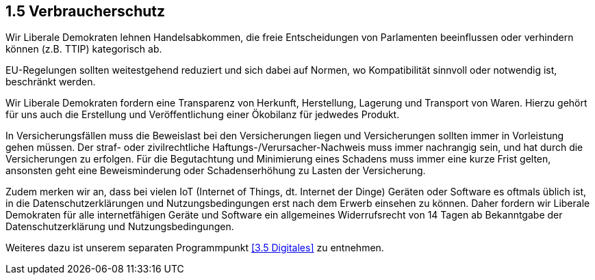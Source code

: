 ## 1.5 Verbraucherschutz

Wir Liberale Demokraten lehnen Handelsabkommen, die freie Entscheidungen von Parlamenten beeinflussen oder verhindern können (z.B. TTIP) kategorisch ab.

EU-Regelungen sollten weitestgehend reduziert und sich dabei auf Normen, wo Kompatibilität sinnvoll oder notwendig ist, beschränkt werden.

Wir Liberale Demokraten fordern eine Transparenz von Herkunft, Herstellung, Lagerung und Transport von Waren. Hierzu gehört für uns auch die Erstellung und Veröffentlichung einer Ökobilanz für jedwedes Produkt.

In Versicherungsfällen muss die Beweislast bei den Versicherungen liegen und Versicherungen sollten immer in Vorleistung gehen müssen. Der straf- oder zivilrechtliche Haftungs-/Verursacher-Nachweis muss immer nachrangig sein, und hat durch die Versicherungen zu erfolgen. Für die Begutachtung und Minimierung eines Schadens muss immer eine kurze Frist gelten, ansonsten geht eine Beweisminderung oder Schadenserhöhung zu Lasten der Versicherung.

Zudem merken wir an, dass bei vielen IoT (Internet of Things, dt. Internet der Dinge) Geräten oder Software es oftmals üblich ist, in die Datenschutzerklärungen und Nutzungsbedingungen erst nach dem Erwerb einsehen zu können. Daher fordern wir Liberale Demokraten für alle internetfähigen Geräte und Software ein allgemeines Widerrufsrecht von 14 Tagen ab Bekanntgabe der Datenschutzerklärung und Nutzungsbedingungen.

Weiteres dazu ist unserem separaten Programmpunkt <<3.5 Digitales>> zu entnehmen.